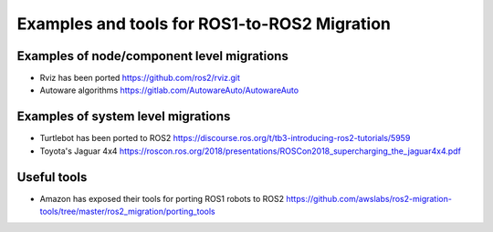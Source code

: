.. redirectfrom::

    Examples-and-Tools-for-ROS1----ROS2-Migrations

Examples and tools for ROS1-to-ROS2 Migration
=============================================

Examples of node/component level migrations
--------------------------------------------

-  Rviz has been ported https://github.com/ros2/rviz.git
-  Autoware algorithms https://gitlab.com/AutowareAuto/AutowareAuto

Examples of system level migrations
-----------------------------------

-  Turtlebot has been ported to ROS2
   https://discourse.ros.org/t/tb3-introducing-ros2-tutorials/5959
-  Toyota's Jaguar 4x4
   https://roscon.ros.org/2018/presentations/ROSCon2018\_supercharging\_the\_jaguar4x4.pdf

Useful tools
------------

-  Amazon has exposed their tools for porting ROS1 robots to ROS2
   https://github.com/awslabs/ros2-migration-tools/tree/master/ros2\_migration/porting\_tools

